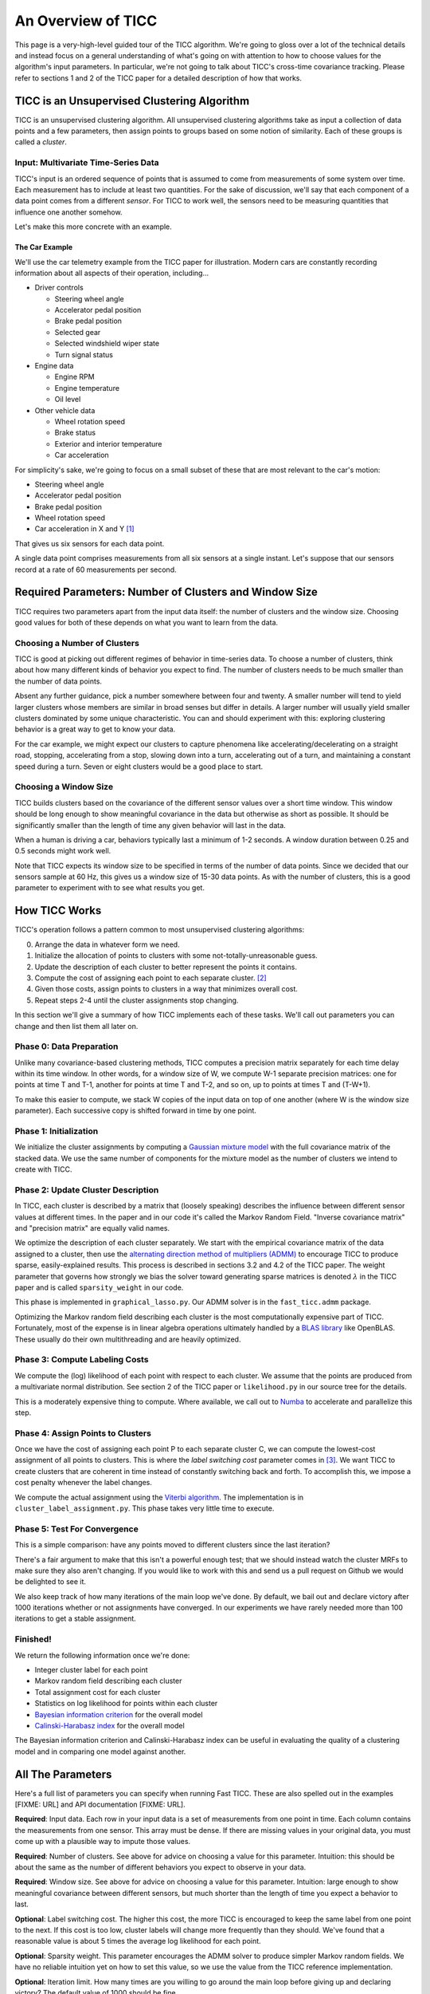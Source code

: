 An Overview of TICC
===================

This page is a very-high-level guided tour of the TICC algorithm.  We're going to gloss over a lot of the technical details and instead focus on a general understanding of what's going on with attention to how to choose values for the algorithm's input parameters.  In particular, we're not going to talk about TICC's cross-time covariance tracking. Please refer to sections 1 and 2 of the TICC paper for a detailed description of how that works.


TICC is an Unsupervised Clustering Algorithm
--------------------------------------------

TICC is an unsupervised clustering algorithm.  All unsupervised clustering algorithms take as input a collection of data points and a few parameters, then assign points to groups based on some notion of similarity.  Each of these groups is called a *cluster*.

Input: Multivariate Time-Series Data
^^^^^^^^^^^^^^^^^^^^^^^^^^^^^^^^^^^^

TICC's input is an ordered sequence of points that is assumed to come from measurements of some system over time.  Each measurement has to include at least two quantities.  For the sake of discussion, we'll say that each component of a data point comes from a different *sensor*.   For TICC to work well, the sensors need to be measuring quantities that influence one another somehow.

Let's make this more concrete with an example.

The Car Example
***************

We'll use the car telemetry example from the TICC paper for illustration.  Modern cars are constantly recording information about all aspects of their operation, including...

* Driver controls

  * Steering wheel angle
  * Accelerator pedal position
  * Brake pedal position
  * Selected gear
  * Selected windshield wiper state
  * Turn signal status

* Engine data

  * Engine RPM
  * Engine temperature
  * Oil level

* Other vehicle data

  * Wheel rotation speed
  * Brake status
  * Exterior and interior temperature
  * Car acceleration

For simplicity's sake, we're going to focus on a small subset of these that are most relevant to the car's motion:

* Steering wheel angle
* Accelerator pedal position
* Brake pedal position
* Wheel rotation speed
* Car acceleration in X and Y [#f1]_

That gives us six sensors for each data point.

A single data point comprises measurements from all six sensors at a single instant.  Let's suppose that our sensors record at a rate of 60 measurements per second.



Required Parameters: Number of Clusters and Window Size
-------------------------------------------------------

TICC requires two parameters apart from the input data itself: the number of clusters and the window size.  Choosing good values for both of these depends on what you want to learn from the data.

Choosing a Number of Clusters
^^^^^^^^^^^^^^^^^^^^^^^^^^^^^

TICC is good at picking out different regimes of behavior in time-series data.  To choose a number of clusters, think about how many different kinds of behavior you expect to find.  The number of clusters needs to be much smaller than the number of data points.

Absent any further guidance, pick a number somewhere between four and twenty.  A smaller number will tend to yield larger clusters whose members are similar in broad senses but differ in details.  A larger number will usually yield smaller clusters dominated by some unique characteristic.  You can and should experiment with this: exploring clustering behavior is a great way to get to know your data.

For the car example, we might expect our clusters to capture phenomena like accelerating/decelerating on a straight road, stopping, accelerating from a stop, slowing down into a turn, accelerating out of a turn, and maintaining a constant speed during a turn.  Seven or eight clusters would be a good place to start.

Choosing a Window Size
^^^^^^^^^^^^^^^^^^^^^^

TICC builds clusters based on the covariance of the different sensor values over a short time window.  This window should be long enough to show meaningful covariance in the data but otherwise as short as possible.  It should be significantly smaller than the length of time any given behavior will last in the data.

When a human is driving a car, behaviors typically last a minimum of 1-2 seconds.  A window duration between 0.25 and 0.5 seconds might work well.

Note that TICC expects its window size to be specified in terms of the number of data points.  Since we decided that our sensors sample at 60 Hz, this gives us a window size of 15-30 data points.  As with the number of clusters, this is a good parameter to experiment with to see what results you get.


How TICC Works
--------------

TICC's operation follows a pattern common to most unsupervised clustering algorithms:

0. Arrange the data in whatever form we need.
1. Initialize the allocation of points to clusters with some not-totally-unreasonable guess.
2. Update the description of each cluster to better represent the points it contains.
3. Compute the cost of assigning each point to each separate cluster. [#f2]_
4. Given those costs, assign points to clusters in a way that minimizes overall cost.
5. Repeat steps 2-4 until the cluster assignments stop changing.

In this section we'll give a summary of how TICC implements each of these tasks.  We'll call out parameters you can change and then list them all later on.


Phase 0: Data Preparation
^^^^^^^^^^^^^^^^^^^^^^^^^

Unlike many covariance-based clustering methods, TICC computes a precision matrix separately for each time delay within its time window. In other words, for a window size of W, we compute W-1 separate precision matrices: one for points at time T and T-1, another for points at time T and T-2, and so on, up to points at times T and (T-W+1).

To make this easier to compute, we stack W copies of the input data on top of one another (where W is the window size parameter).  Each successive copy is shifted forward in time by one point.


Phase 1: Initialization
^^^^^^^^^^^^^^^^^^^^^^^

We initialize the cluster assignments by computing a `Gaussian mixture model <https://scikit-learn.org/stable/modules/mixture.html>`_ with the full covariance matrix of the stacked data.  We use the same number of components for the mixture model as the number of clusters we intend to create with TICC.


Phase 2: Update Cluster Description
^^^^^^^^^^^^^^^^^^^^^^^^^^^^^^^^^^^

In TICC, each cluster is described by a matrix that (loosely speaking) describes the influence between different sensor values at different times.  In the paper and in our code it's called the Markov Random Field.  "Inverse covariance matrix" and "precision matrix" are equally valid names.

We optimize the description of each cluster separately.  We start with the empirical covariance matrix of the data assigned to a cluster, then use the `alternating direction method of multipliers (ADMM) <https://web.stanford.edu/~boyd/papers/pdf/admm_distr_stats.pdf>`_ to encourage TICC to produce sparse, easily-explained results.  This process is described in sections 3.2 and 4.2 of the TICC paper.  The weight parameter that governs how strongly we bias the solver toward generating sparse matrices is denoted :math:`\lambda` in the TICC paper and is called ``sparsity_weight`` in our code.

This phase is implemented in ``graphical_lasso.py``.  Our ADMM solver is in the ``fast_ticc.admm`` package.

Optimizing the Markov random field describing each cluster is the most computationally expensive part of TICC.  Fortunately, most of the expense is in linear algebra operations ultimately handled by a `BLAS library <https://en.wikipedia.org/wiki/Basic_Linear_Algebra_Subprograms>`_ like OpenBLAS.  These usually do their own multithreading and are heavily optimized.


Phase 3: Compute Labeling Costs
^^^^^^^^^^^^^^^^^^^^^^^^^^^^^^^

We compute the (log) likelihood of each point with respect to each cluster.  We assume that the points are produced from a multivariate normal distribution.  See section 2 of the TICC paper or ``likelihood.py`` in our source tree for the details.

This is a moderately expensive thing to compute.  Where available, we call out to `Numba <https://numba.pydata.org>`_ to accelerate and parallelize this step.


Phase 4: Assign Points to Clusters
^^^^^^^^^^^^^^^^^^^^^^^^^^^^^^^^^^

Once we have the cost of assigning each point P to each separate cluster C, we can compute the lowest-cost assignment of all points to clusters.  This is where the *label switching cost* parameter comes in [#f3]_.  We want TICC to create clusters that are coherent in time instead of constantly switching back and forth.  To accomplish this, we impose a cost penalty whenever the label changes.

We compute the actual assignment using the `Viterbi algorithm <https://en.wikipedia.org/wiki/Viterbi_algorithm>`_.  The implementation is in ``cluster_label_assignment.py``.  This phase takes very little time to execute.


Phase 5: Test For Convergence
^^^^^^^^^^^^^^^^^^^^^^^^^^^^^

This is a simple comparison: have any points moved to different clusters since the last iteration?

There's a fair argument to make that this isn't a powerful enough test; that we should instead watch the cluster MRFs to make sure they also aren't changing.  If you would like to work with this and send us a pull request on Github we would be delighted to see it.

We also keep track of how many iterations of the main loop we've done.  By default, we bail out and declare victory after 1000 iterations whether or not assignments have converged.  In our experiments we have rarely needed more than 100 iterations to get a stable assignment.

Finished!
^^^^^^^^^

We return the following information once we're done:

* Integer cluster label for each point
* Markov random field describing each cluster
* Total assignment cost for each cluster
* Statistics on log likelihood for points within each cluster
* `Bayesian information criterion <https://en.wikipedia.org/wiki/Bayesian_information_criterion>`_ for the overall model
* `Calinski-Harabasz index <https://en.wikipedia.org/wiki/Calinski%E2%80%93Harabasz_index>`_ for the overall model

The Bayesian information criterion and Calinski-Harabasz index can be useful in evaluating the quality of a clustering model and in comparing one model against another.


All The Parameters
------------------

Here's a full list of parameters you can specify when running Fast TICC.  These are also spelled out in the examples [FIXME: URL] and API documentation [FIXME: URL].

**Required**: Input data.  Each row in your input data is a set of measurements from one point in time.  Each column contains the measurements from one sensor.  This array must be dense.  If there are missing values in your original data, you must come up with a plausible way to impute those values.

**Required**: Number of clusters.  See above for advice on choosing a value for this parameter.  Intuition: this should be about the same as the number of different behaviors you expect to observe in your data.

**Required**: Window size.  See above for advice on choosing a value for this parameter.  Intuition: large enough to show meaningful covariance between different sensors, but much shorter than the length of time you expect a behavior to last.

**Optional**: Label switching cost.  The higher this cost, the more TICC is encouraged to keep the same label from one point to the next.  If this cost is too low, cluster labels will change more frequently than they should.  We've found that a reasonable value is about 5 times the average log likelihood for each point.

**Optional**: Sparsity weight.  This parameter encourages the ADMM solver to produce simpler Markov random fields.  We have no reliable intuition yet on how to set this value, so we use the value from the TICC reference implementation.

**Optional**: Iteration limit.  How many times are you willing to go around the main loop before giving up and declaring victory?  The default value of 1000 should be fine.

**Optional**: Minimum cluster size.  Like many iterative clustering algorithms, TICC can break if clusters get too small.  At each iteration, we check to see if clusters have fallen below the threshold number of points specified by this parameter.  If so, we pull points from other clusters to repopulate them.

**Optional**: Minimum meaningful covariance.  For real-world applications, there is often some floor beneath which covariance might as well be zero.  In order to promote numerical stability in the solver, we go through the Markov random fields after each iteration and zero out any entry with magnitude smaller than this threshold.

**Optional**: Number of processors.  You will almost never need to change this.  Please refer to the API documentation [FIXME] for an explanation.

**Optional**: Biased vs. unbiased covariance.  If you care about sample mean versus population mean, this parameter is for you.


Quirks and Caveats
------------------

Now it's time for full disclosure.  This is where we talk about all the quirks we've observed with TICC in general and our implementation in particular.

...I'm not going to write this tonight.


.. rubric:: Footnotes

.. [#f1] If your car is accelerating significantly in the Z direction, you may have other concerns.  Buckle up.

.. [#f2] Think of this cost as a measure of goodness of fit.  Assigning a point to a cluster that matches it well doesn't cost much.  The worse the fit, the higher the cost.

.. [#f3] In the TICC paper and the reference implementation, the label-switching cost is denoted :math:`\beta`.  In our code, it is called ``label_switching_cost``.
